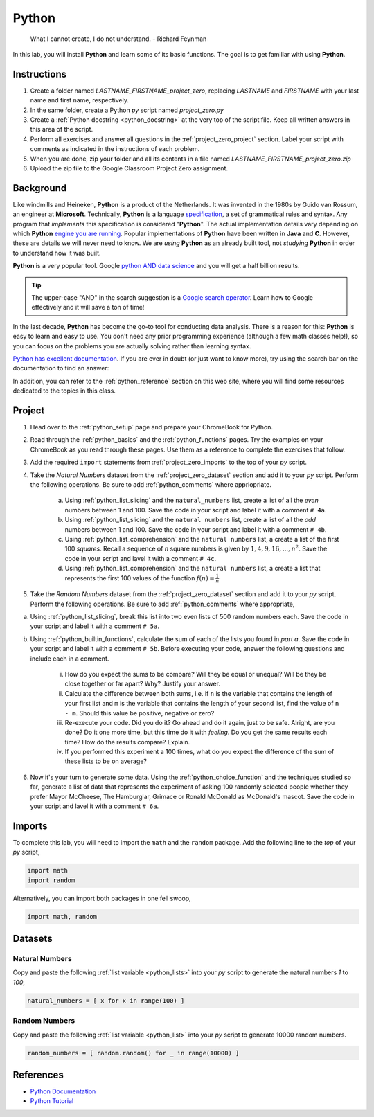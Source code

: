 .. _project_zero:

======
Python
======

    What I cannot create, I do not understand.
    - Richard Feynman
    
In this lab, you will install **Python** and learn some of its basic functions. The goal is to get familiar with using **Python**.

Instructions
============

1. Create a folder named `LASTNAME_FIRSTNAME_project_zero`, replacing `LASTNAME` and `FIRSTNAME` with your last name and first name, respectively.
2. In the same folder, create a Python *py* script named `project_zero.py`
3. Create a :ref:`Python docstring <python_docstring>` at the very top of the script file. Keep all written answers in this area of the script.
4. Perform all exercises and answer all questions in the :ref:`project_zero_project` section. Label your script with comments as indicated in the instructions of each problem.
5. When you are done, zip your folder and all its contents in a file named `LASTNAME_FIRSTNAME_project_zero.zip`
6. Upload the zip file to the Google Classroom Project Zero assignment.

.. _project_zero_background:

Background
==========

Like windmills and Heineken, **Python** is a product of the Netherlands. It was invented in the 1980s by Guido van Rossum, an engineer at **Microsoft**. Technically, **Python** is a language `specification <https://docs.python.org/3/reference/index.html>`_, a set of grammatical rules and syntax. Any program that *implements* this specification is considered "**Python**". The actual implementation details vary depending on which **Python** `engine you are running <https://www.jython.org/jython-old-sites/archive/21/docs/differences.html>`_. Popular implementations of **Python** have been written in **Java** and **C**. However, these are details we will never need to know. We are *using* **Python** as an already built tool, not *studying* **Python** in order to understand how it was built. 

**Python** is a very popular tool. Google `python AND data science <https://www.google.com/search?q=python+in+data+science>`_ and you will get a half billion results. 

.. tip:: 
    
    The upper-case "AND" in the search suggestion is a `Google search operator <https://ahrefs.com/blog/google-advanced-search-operators/>`_. Learn how to Google effectively and it will save a ton of time!

In the last decade, **Python** has become the go-to tool for conducting data analysis. There is a reason for this: **Python** is easy to learn and easy to use. You don't need any prior programming experience (although a few math classes help!), so you can focus on the problems you are actually solving rather than learning syntax. 

`Python has excellent documentation <https://docs.python.org/3/tutorial/index.html>`_. If you are ever in doubt (or just want to know more), try using the search bar on the documentation to find an answer:

.. image:: ../../assets/imgs/context/python_doc_search.png

In addition, you can refer to the :ref:`python_reference` section on this web site, where you will find some resources dedicated to the topics in this class.

.. _project_zero_project:

Project
=======

1. Head over to the :ref:`python_setup` page and prepare your ChromeBook for Python.

2. Read through the :ref:`python_basics` and the :ref:`python_functions` pages. Try the examples on your ChromeBook as you read through these pages. Use them as a reference to complete the exercises that follow.

3. Add the required ``import`` statements from :ref:`project_zero_imports` to the top of your *py* script. 

4. Take the *Natural Numbers* dataset from the :ref:`project_zero_dataset` section and add it to your *py* script. Perform the following operations. Be sure to add :ref:`python_comments` where appriopriate.

    a. Using :ref:`python_list_slicing` and the ``natural_numbers`` list, create a list of all the *even* numbers between 1 and 100. Save the code in your script and label it with a comment ``# 4a``. 

    b. Using :ref:`python_list_slicing` and the ``natural numbers`` list, create a list of all the *odd* numbers between 1 and 100. Save the code in your script and label it with a comment ``# 4b``.

    c. Using :ref:`python_list_comprehension` and the ``natural numbers`` list, a create a list of the first 100 *squares*. Recall a sequence of *n* square numbers is given by :math:`1, 4, 9, 16, ..., n^2`. Save the code in your script and lavel it with a comment ``# 4c``.

    d. Using :ref:`python_list_comprehension` and the ``natural numbers`` list, a create a list that represents the first 100 values of the function :math:`f(n) = \frac{1}{n}`

5. Take the *Random Numbers* dataset from the :ref:`project_zero_dataset` section and add it to your *py* script. Perform the following operations. Be sure to add :ref:`python_comments` where appropriate,

a. Using :ref:`python_list_slicing`, break this list into two even lists of 500 random numbers each. Save the code in your script and label it with a comment ``# 5a``.

b. Using :ref:`python_builtin_functions`, calculate the sum of each of the lists you found in *part a*. Save the code in your script and label it with a comment ``# 5b``. Before executing your code, answer the following questions and include each in a comment.

    i. How do you expect the sums to be compare? Will they be equal or unequal? Will be they be close together or far apart? Why? Justify your answer.

    ii. Calculate the difference between both sums, i.e. if ``n`` is the variable that contains the length of your first list and ``m`` is the variable that contains the length of your second list, find the value of ``n - m``. Should this value be positive, negative or zero?  

    iii. Re-execute your code. Did you do it? Go ahead and do it again, just to be safe. Alright, are you done? Do it one more time, but this time do it with *feeling*. Do you get the same results each time? How do the results compare? Explain.

    iv. If you performed this experiment a 100 times, what do you expect the difference of the sum of these lists to be on average?

6. Now it's your turn to generate some data. Using the :ref:`python_choice_function` and the techniques studied so far, generate a list of data that represents the experiment of asking 100 randomly selected people whether they prefer Mayor McCheese, The Hamburglar, Grimace or Ronald McDonald as McDonald's mascot. Save the code in your script and lavel it with a comment ``# 6a``.
   
.. _project_zero_imports:

Imports
=======

To complete this lab, you will need to import the ``math`` and the ``random`` package. Add the following line to the *top* of your *py* script,

.. code:: python

    import math 
    import random

Alternatively, you can import both packages in one fell swoop,

.. code:: python 

    import math, random 

.. _project_zero_dataset:

Datasets
========

Natural Numbers
---------------

Copy and paste the following :ref:`list variable <python_lists>` into your *py* script to generate the natural numbers *1* to *100*,

.. code:: python

    natural_numbers = [ x for x in range(100) ]

Random Numbers
--------------

Copy and paste the following :ref:`list variable <python_list>` into your *py* script to generate 10000 random numbers.

.. code:: python

    random_numbers = [ random.random() for _ in range(10000) ]

References
==========

- `Python Documentation <https://docs.python.org/3/>`_
- `Python Tutorial <https://docs.python.org/3/tutorial/index.html>`_
